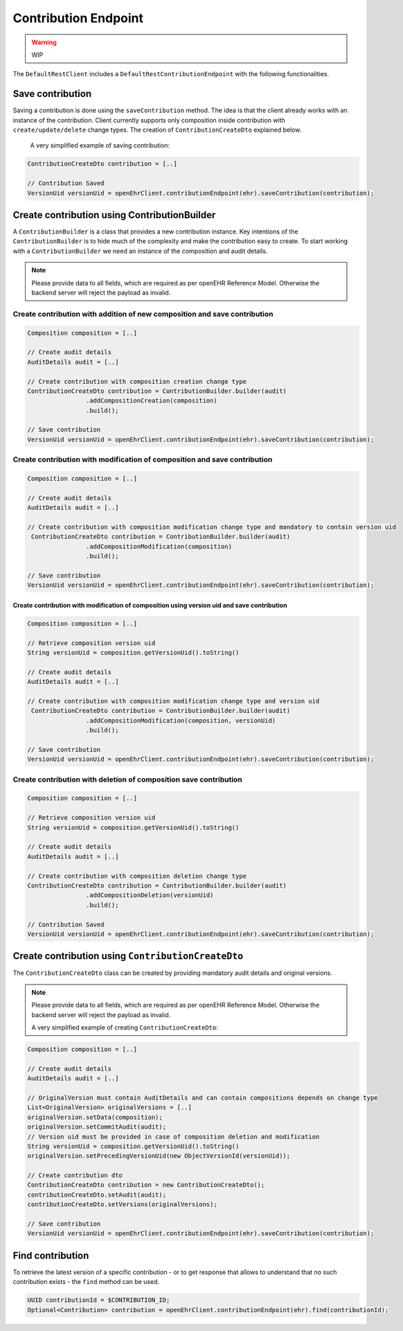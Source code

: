 Contribution Endpoint
---------------------

.. warning:: WIP


The ``DefaultRestClient`` includes a ``DefaultRestContributionEndpoint`` 
with the following functionalities.


Save contribution
^^^^^^^^^^^^^^^^^

Saving a contribution is done using the ``saveContribution`` method. The idea is that the client already works with an instance of the contribution. Client currently supports only composition inside contribution with ``create/update/delete`` change types. The creation of ``ContributionCreateDto`` explained below.

    A very simplified example of saving contribution:

.. code-block:: java

    ContributionCreateDto contribution = [..]

    // Contribution Saved
    VersionUid versionUid = openEhrClient.contributionEndpoint(ehr).saveContribution(contribution);

Create contribution using ContributionBuilder
^^^^^^^^^^^^^^^^^^^^^^^^^^^^^^^^^^^^^^^^^^^^^

A ``ContributionBuilder`` is a class that provides a new contribution instance. Key intentions of the ``ContributionBuilder`` is to hide much of the complexity and make the contribution easy to create. To start working with a ``ContributionBuilder`` we need an instance of the composition and audit details.

.. note:: Please provide data to all fields, which are required as per openEHR Reference Model. 
    Otherwise the backend server will reject the payload as invalid.

Create contribution with addition of new composition and save contribution 
""""""""""""""""""""""""""""""""""""""""""""""""""""""""""""""""""""""""""

.. code-block:: java

    Composition composition = [..]
    
    // Create audit details 
    AuditDetails audit = [..]
    
    // Create contribution with composition creation change type
    ContributionCreateDto contribution = ContributionBuilder.builder(audit)
                    .addCompositionCreation(composition)
                    .build();
    
    // Save contribution
    VersionUid versionUid = openEhrClient.contributionEndpoint(ehr).saveContribution(contribution);


Create contribution with modification of composition and save contribution 
""""""""""""""""""""""""""""""""""""""""""""""""""""""""""""""""""""""""""

.. code-block:: java

    Composition composition = [..]
    
    // Create audit details 
    AuditDetails audit = [..]
    
    // Create contribution with composition modification change type and mandatory to contain version uid
     ContributionCreateDto contribution = ContributionBuilder.builder(audit)
                    .addCompositionModification(composition)
                    .build();
    
    // Save contribution 
    VersionUid versionUid = openEhrClient.contributionEndpoint(ehr).saveContribution(contribution);
    
Create contribution with modification of composition using version uid and save contribution 
''''''''''''''''''''''''''''''''''''''''''''''''''''''''''''''''''''''''''''''''''''''''''''

.. code-block:: java

    Composition composition = [..]

    // Retrieve composition version uid 
    String versionUid = composition.getVersionUid().toString()

    // Create audit details 
    AuditDetails audit = [..]

    // Create contribution with composition modification change type and version uid
     ContributionCreateDto contribution = ContributionBuilder.builder(audit)
                    .addCompositionModification(composition, versionUid)
                    .build();
    
    // Save contribution 
    VersionUid versionUid = openEhrClient.contributionEndpoint(ehr).saveContribution(contribution);


Create contribution with deletion of composition save contribution 
""""""""""""""""""""""""""""""""""""""""""""""""""""""""""""""""""

.. code-block:: java

    Composition composition = [..]

    // Retrieve composition version uid 
    String versionUid = composition.getVersionUid().toString()

    // Create audit details 
    AuditDetails audit = [..]

    // Create contribution with composition deletion change type
    ContributionCreateDto contribution = ContributionBuilder.builder(audit)
                    .addCompositionDeletion(versionUid)
                    .build();
    
    // Contribution Saved
    VersionUid versionUid = openEhrClient.contributionEndpoint(ehr).saveContribution(contribution);

Create contribution using ``ContributionCreateDto``
^^^^^^^^^^^^^^^^^^^^^^^^^^^^^^^^^^^^^^^^^^

The ``ContributionCreateDto`` class can be created by providing mandatory audit details and original versions.

.. note:: Please provide data to all fields, which are required as per openEHR Reference Model. 
    Otherwise the backend server will reject the payload as invalid.

    A very simplified example of creating ``ContributionCreateDto``:

.. code-block:: java

    Composition composition = [..]
    
    // Create audit details 
    AuditDetails audit = [..]
    
    // OriginalVersion must contain AuditDetails and can contain compositions depends on change type
    List<OriginalVersion> originalVersions = [..]
    originalVersion.setData(composition);
    originalVersion.setCommitAudit(audit);
    // Version uid must be provided in case of composition deletion and modification
    String versionUid = composition.getVersionUid().toString()
    originalVersion.setPrecedingVersionUid(new ObjectVersionId(versionUid));
    
    // Create contribution dto
    ContributionCreateDto contribution = new ContributionCreateDto();
    contributionCreateDto.setAudit(audit);
    contributionCreateDto.setVersions(originalVersions);
    
    // Save contribution
    VersionUid versionUid = openEhrClient.contributionEndpoint(ehr).saveContribution(contribution);

Find contribution
^^^^^^^^^^^^^^^^^

To retrieve the latest version of a specific contribution - or to get response that allows to understand that no such contribution exists - the ``find`` method can be used.

.. code-block:: java

    UUID contributionId = $CONTRIBUTION_ID;
    Optional<Contribution> contribution = openEhrClient.contributionEndpoint(ehr).find(contributionId);
